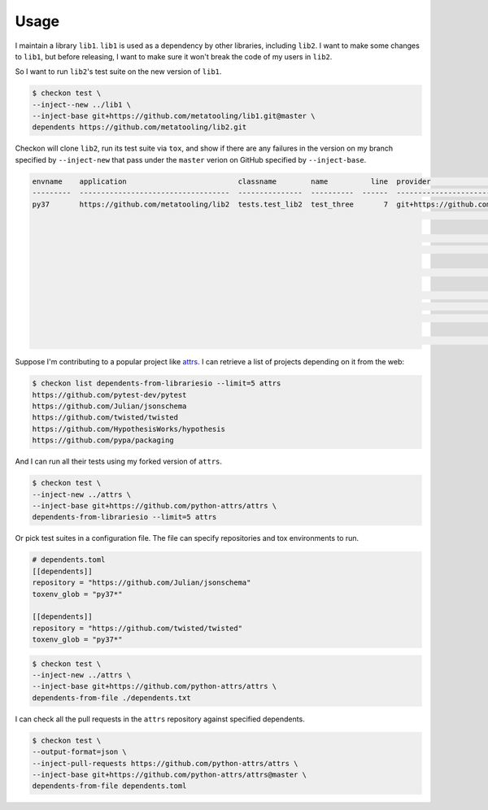 =====
Usage
=====

I maintain a library ``lib1``. ``lib1`` is used as a dependency by other libraries,
including ``lib2``. I want to make some changes to ``lib1``, but before releasing, I want
to make sure it won't break the code of my users in ``lib2``.

So I want to run ``lib2``'s test suite on the new version of ``lib1``.

.. code-block:: bash

    $ checkon test \
    --inject--new ../lib1 \
    --inject-base git+https://github.com/metatooling/lib1.git@master \
    dependents https://github.com/metatooling/lib2.git

Checkon will clone ``lib2``, run its test suite via ``tox``, and show if there are any
failures in the version on my branch specified by ``--inject-new`` that pass under the
``master`` verion on GitHub specified by ``--inject-base``.


.. code-block:: text

    envname    application                          classname        name          line  provider                                     message                                                         text
    ---------  -----------------------------------  ---------------  ----------  ------  -------------------------------------------  --------------------------------------------------------------  --------------------------------------------------------------------------------
    py37       https://github.com/metatooling/lib2  tests.test_lib2  test_three       7  git+https://github.com/metatooling/lib1.git  TypeError: add() takes 2 positional arguments but 3 were given  def test_three():
                                                                                                                                                                                                          >       assert lib2.app.add_args([1, 2, 3]) == 6

                                                                                                                                                                                                          tests/test_lib2.py:9:
                                                                                                                                                                                                          _ _ _ _ _ _ _ _ _ _ _ _ _ _ _ _ _ _ _ _ _ _ _ _ _ _ _ _ _ _ _ _ _ _ _ _ _ _ _ _

                                                                                                                                                                                                          args = [1, 2, 3]

                                                                                                                                                                                                              def add_args(args: t.List[int]) -> int:
                                                                                                                                                                                                          >       return lib1.app.add(*args)
                                                                                                                                                                                                          E       TypeError: add() takes 2 positional arguments but 3 were given

                                                                                                                                                                                                          src/lib2/app.py:7: TypeError


Suppose I'm contributing to a popular project like `attrs <http://attrs.org>`__. I can retrieve a list of projects depending on it from the web:

.. code-block:: bash


    $ checkon list dependents-from-librariesio --limit=5 attrs
    https://github.com/pytest-dev/pytest
    https://github.com/Julian/jsonschema
    https://github.com/twisted/twisted
    https://github.com/HypothesisWorks/hypothesis
    https://github.com/pypa/packaging



And I can run all their tests using my forked version of ``attrs``.

.. code-block:: bash

    $ checkon test \
    --inject-new ../attrs \
    --inject-base git+https://github.com/python-attrs/attrs \
    dependents-from-librariesio --limit=5 attrs


Or pick test suites in a configuration file. The file can specify repositories and tox environments to run.


.. code-block:: toml

    # dependents.toml
    [[dependents]]
    repository = "https://github.com/Julian/jsonschema"
    toxenv_glob = "py37*"

    [[dependents]]
    repository = "https://github.com/twisted/twisted"
    toxenv_glob = "py37*"


.. code-block:: bash

    $ checkon test \
    --inject-new ../attrs \
    --inject-base git+https://github.com/python-attrs/attrs \
    dependents-from-file ./dependents.txt


I can check all the pull requests in the ``attrs`` repository against specified dependents.

.. code-block:: bash

    $ checkon test \
    --output-format=json \
    --inject-pull-requests https://github.com/python-attrs/attrs \
    --inject-base git+https://github.com/python-attrs/attrs@master \
    dependents-from-file dependents.toml
